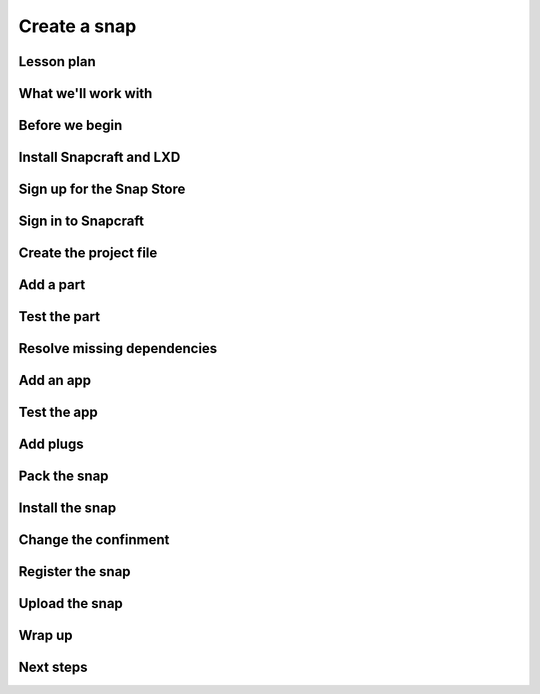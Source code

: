 .. _tutorial-create-a-snap:

Create a snap
=============


Lesson plan
-----------


What we'll work with
--------------------


Before we begin
---------------


Install Snapcraft and LXD
-------------------------


Sign up for the Snap Store
--------------------------


Sign in to Snapcraft
--------------------


Create the project file
-----------------------


Add a part
----------


Test the part
-------------


Resolve missing dependencies
----------------------------


Add an app
----------


Test the app
------------


Add plugs
---------


Pack the snap
-------------


Install the snap
----------------


Change the confinment
---------------------


Register the snap
-----------------


Upload the snap
---------------


Wrap up
-------


Next steps
----------
